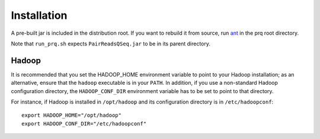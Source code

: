 Installation
============

A pre-built jar is included in the distribution root.  If you want to
rebuild it from source, run `ant <http://ant.apache.org>`_ in the prq root
directory.

Note that ``run_prq.sh`` expects ``PairReadsQSeq.jar`` to be in its
parent directory.

Hadoop
+++++++

It is recommended that you set the HADOOP_HOME environment variable to
point to your Hadoop installation; as an alternative, ensure that the 
``hadoop`` executable is in your ``PATH``.
In addition, if you use a non-standard Hadoop configuration directory,
the ``HADOOP_CONF_DIR`` environment variable has to be set to point to
that directory.

For instance, if Hadoop is installed in ``/opt/hadoop`` and its
configuration directory is in ``/etc/hadoopconf``::

 export HADOOP_HOME="/opt/hadoop"
 export HADOOP_CONF_DIR="/etc/hadoopconf"

